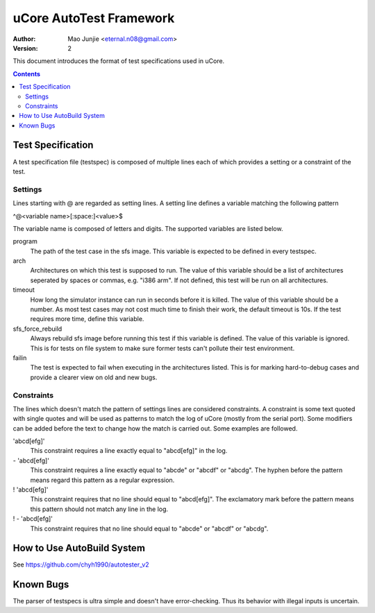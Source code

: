 ========================
uCore AutoTest Framework
========================

:Author: Mao Junjie <eternal.n08@gmail.com>
:Version: $Revision: 2 $

This document introduces the format of test specifications used in uCore.

.. contents::

Test Specification
==================
A test specification file (testspec) is composed of multiple lines each of which provides a setting or a constraint of the test.

Settings
--------
Lines starting with @ are regarded as setting lines. A setting line defines a variable matching the following pattern

^@<variable name>[:space:]<value>$

The variable name is composed of letters and digits. The supported variables are listed below.

program
  The path of the test case in the sfs image. This variable is expected to be defined in every testspec.

arch
  Architectures on which this test is supposed to run. The value of this variable should be a list of architectures seperated by spaces or commas, e.g. "i386 arm". If not defined, this test will be run on all architectures.

timeout
  How long the simulator instance can run in seconds before it is killed. The value of this variable should be a number. As most test cases may not cost much time to finish their work, the default timeout is 10s. If the test requires more time, define this variable.

sfs_force_rebuild
  Always rebuild sfs image before running this test if this variable is defined. The value of this variable is ignored. This is for tests on file system to make sure former tests can't pollute their test environment.

failin
  The test is expected to fail when executing in the architectures listed. This is for marking hard-to-debug cases and provide a clearer view on old and new bugs.

Constraints
-----------
The lines which doesn't match the pattern of settings lines are considered constraints. A constraint is some text quoted with single quotes and will be used as patterns to match the log of uCore (mostly from the serial port). Some modifiers can be added before the text to change how the match is carried out. Some examples are followed.

'abcd[efg]'
  This constraint requires a line exactly equal to "abcd[efg]" in the log.

\- 'abcd[efg]'
  This constraint requires a line exactly equal to "abcde" or "abcdf" or "abcdg". The hyphen before the pattern means regard this pattern as a regular expression.

! 'abcd[efg]'
  This constraint requires that no line should equal to "abcd[efg]". The exclamatory mark before the pattern means this pattern should not match any line in the log.

! - 'abcd[efg]'
  This constraint requires that no line should equal to "abcde" or "abcdf" or "abcdg".

How to Use AutoBuild System
=========
See https://github.com/chyh1990/autotester_v2

Known Bugs
==========
The parser of testspecs is ultra simple and doesn't have error-checking. Thus its behavior with illegal inputs is uncertain.

